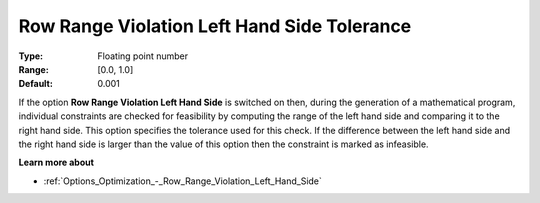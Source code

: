 

.. _Options_Matrix_Generation_-_Row_Range_Violation_LHS_Tol:


Row Range Violation Left Hand Side Tolerance
============================================



:Type:	Floating point number	
:Range:	[0.0, 1.0]	
:Default:	0.001



If the option **Row Range Violation Left Hand Side**  is switched on then, during the generation of a mathematical program, individual constraints are checked for feasibility by computing the range of the left hand side and comparing it to the right hand side. This option specifies the tolerance used for this check. If the difference between the left hand side and the right hand side is larger than the value of this option then the constraint is marked as infeasible.



**Learn more about** 

*	:ref:`Options_Optimization_-_Row_Range_Violation_Left_Hand_Side` 
